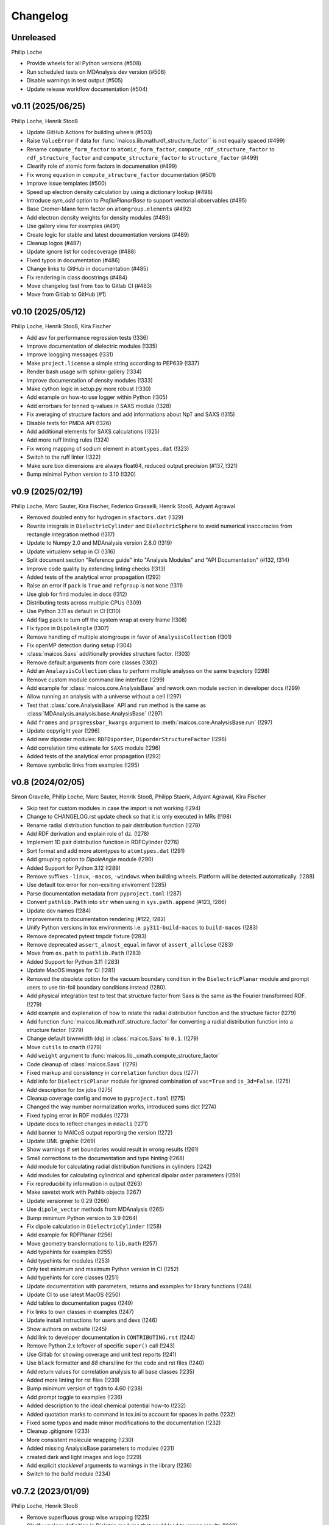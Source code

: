 Changelog
=========

..
  The rules for MAICoS' CHANGELOG file:
  - entries are sorted newest-first.
  - summarize sets of changes (don't reproduce every git log comment here).
  - don't ever delete anything.
  - keep the format consistent (88 char width, Y/M/D date format) and do not use tabs but
    use spaces for formatting

Unreleased
----------
Philip Loche

- Provide wheels for all Python versions (#508)
- Run scheduled tests on MDAnalysis dev version (#506)
- Disable warnings in test output (#505)
- Update release workflow documentation (#504)

v0.11 (2025/06/25)
------------------
Philip Loche, Henrik Stooß

- Update GitHub Actions for building wheels (#503)
- Raise ``ValueError`` if data for :func:`maicos.lib.math.rdf_structure_factor`` is not
  equally spaced (#499)
- Rename ``compute_form_factor`` to ``atomic_form_factor``,
  ``compute_rdf_structure_factor`` to ``rdf_structure_factor`` and
  ``compute_structure_factor`` to ``structure_factor`` (#499)
- Clearify role of atomic form factors in documenation (#499)
- Fix wrong equation in ``compute_structure_factor`` documentation (#501)
- Improve issue templates (#500)
- Speed up electron density calculation by using a dictionary lookup (#498)
- Introduce `sym_odd` option to `ProfilePlanarBase` to support vectorial
  observables (#495)
- Base Cromer-Mann form factor on ``atomgroup.elements`` (#492)
- Add electron density weights for density modules (#493)
- Use gallery view for examples (#491)
- Create logic for stable and latest documentation versions (#489)
- Cleanup logos (#487)
- Update ignore list for codecoverage (#488)
- Fixed typos in documentation (#486)
- Change links to GitHub in documentation (#485)
- Fix rendering in class docstrings (#484)
- Move changelog test from ``tox`` to Gitlab CI (#483)
- Move from Gitlab to GitHub (#1)

..
  Note: moved from GitLab to GitHub after v0.10; `!XXX` reference GitLab merge
  requests at https://gitlab.com/maicos-devel/maicos/-/merge_requests

v0.10 (2025/05/12)
------------------
Philip Loche, Henrik Stooß, Kira Fischer

- Add asv for performance regression tests (!336)
- Improve documentation of dielectric modules (!335)
- Improve loogging messages (!331)
- Make ``project.license`` a simple string according to PEP639 (!337)
- Render bash usage with sphinx-gallery (!334)
- Improve documentation of density modules (!333)
- Make cython logic in setup.py more robust (!330)
- Add example on how-to use logger within Python (!305)
- Add errorbars for binned q-values in SAXS module (!328)
- Fix averaging of structure factors and add informations about NpT and SAXS (!315)
- Disable tests for PMDA API (!326)
- Add additional elements for SAXS calculations (!325)
- Add more ruff linting rules (!324)
- Fix wrong mapping of sodium element in ``atomtypes.dat`` (!323)
- Switch to the ruff linter (!322)
- Make sure box dimensions are always float64, reduced output precision (#137, !321)
- Bump minimal Python version to 3.10 (!320)

v0.9 (2025/02/19)
-----------------
Philip Loche, Marc Sauter, Kira Fischer, Federico Grasselli, Henrik Stooß,
Adyant Agrawal

- Removed doubled entry for hydrogen in ``sfactors.dat`` (!329)
- Rewrite integrals in ``DielectricCylinder`` and ``DielectricSphere`` to avoid
  numerical inaccuracies from rectangle integration method (!317)
- Update to Numpy 2.0 and MDAnalysis version 2.8.0 (!319)
- Update virtualenv setup in CI (!316)
- Split document section "Reference guide" into "Analysis Modules" and "API
  Documentation" (#132, !314)
- Improve code quality by extending linting checks (!313)
- Added tests of the analytical error propagation (!292)
- Raise an error if ``pack`` is ``True`` and ``refgroup`` is not ``None`` (!311)
- Use glob for find modules in docs (!312)
- Distributing tests across multiple CPUs (!309)
- Use Python 3.11 as default in CI (!310)
- Add flag ``pack`` to turn off the system wrap at every frame (!308)
- Fix typos in ``DipoleAngle`` (!307)
- Remove handling of multiple atomgroups in favor of ``AnalysisCollection`` (!301)
- Fix openMP detection during setup (!304)
- :class:`maicos.Saxs` additionally provides structure factor. (!303)
- Remove default arguments from core classes (!302)
- Add an ``AnalaysisCollection`` class to perform multiple analyses on the same
  trajectory (!298)
- Remove custom module command line interface (!299)
- Add example for :class:`maicos.core.AnalysisBase` and rework own module section in
  developer docs (!299)
- Allow running an analysis with a universe without a cell (!297)
- Test that :class:`core.AnalysisBase` API and ``run`` method is the same as
  :class:`MDAnalysis.analysis.base.AnalysisBase` (!297)
- Add ``frames`` and ``progressbar_kwargs`` argument to
  :meth:`maicos.core.AnalysisBase.run` (!297)
- Update copyright year (!296)
- Add new diporder modules: ``RDFDiporder``, ``DiporderStructureFactor`` (!296)
- Add correlation time estimate for ``SAXS`` module (!296)
- Added tests of the analytical error propagation (!292)
- Remove symbolic links from examples (!295)

v0.8 (2024/02/05)
-----------------
Simon Gravelle, Philip Loche, Marc Sauter, Henrik Stooß, Philipp Staerk, Adyant Agrawal,
Kira Fischer

- Skip test for custom modules in case the import is not working (!294)
- Change to CHANGELOG.rst update check so that it is only executed in MRs (!198)
- Rename radial distribution function to pair distribution function (!278)
- Add RDF derivation and explain role of dz. (!278)
- Implement 1D pair distribution function in RDFCylinder (!276)
- Sort format and add more atomtypes to ``atomtypes.dat`` (!291)
- Add grouping option to `DipoleAngle` module (!290)
- Added Support for Python 3.12 (!289)
- Remove suffixes ``-linux``, ``-macos``, ``-windows`` when building wheels. Platform
  will be detected automatically. (!288)
- Use default tox error for non-exsiting enviroment (!285)
- Parse documentation metadata from ``pyproject.toml`` (!287)
- Convert ``pathlib.Path`` into ``str`` when using in ``sys.path.append`` (#123, !286)
- Update dev names (!284)
- Improvements to documentation rendering (#122, !282)
- Unify Python versions in tox environments i.e. ``py311-build-macos`` to
  ``build-macos`` (!283)
- Remove deprecated pytest tmpdir fixture (!283)
- Remove deprecated ``assert_almost_equal`` in favor of ``assert_allclose`` (!283)
- Move from ``os.path`` to ``pathlib.Path`` (!283)
- Added Support for Python 3.11 (!283)
- Update MacOS images for CI (!281)
- Removed the obsolete option for the vacuum boundary condition in the
  ``DielectricPlanar`` module and prompt users to use tin-foil boundary
  conditions instead (!280).
- Add physical integration test to test that structure factor from Saxs is the same as
  the Fourier transformed RDF. (!279)
- Add example and explenation of how to relate the radial distribution function and the
  structure factor (!279)
- Add function :func:`maicos.lib.math.rdf_structure_factor` for converting a radial
  distribution function into a structure factor. (!279)
- Change default biwnwidth (``dq``) in :class:`maicos.Saxs` to ``0.1``. (!279)
- Move ``cutils`` to ``cmath`` (!279)
- Add ``weight`` argument to :func:`maicos.lib._cmath.compute_structure_factor`
- Code cleanup of :class:`maicos.Saxs` (!279)
- Fixed markup and consistency in ``correlation`` function docs (!277)
- Add info for ``DielectricPlanar`` module for ignored combination of ``vac=True`` and
  ``is_3d=False``. (!275)
- Add description for `tox` jobs (!275)
- Cleanup coverage config and move to ``pyproject.toml`` (!275)
- Changed the way number normalization works, introduced sums dict (!274)
- Fixed typing error in RDF modules (!273)
- Update docs to reflect changes in ``mdacli`` (!271)
- Add banner to MAICoS output reporting the version (!272)
- Update UML graphic (!269)
- Show warnings if set boundaries would result in wrong results (!261)
- Small corrections to the documentation and type hinting (!268)
- Add module for calculating radial distribution functions in cylinders (!242)
- Add modules for calculating cylindrical and spherical dipolar order parameters (!259)
- Fix reproducibility information in output (!263)
- Make savetxt work with Pathlib objects (!267)
- Update versionner to 0.29 (!266)
- Use ``dipole_vector`` methods from MDAnalysis (!265)
- Bump minimum Python version to 3.9 (!264)
- Fix dipole calculation in ``DielectricCylinder`` (!258)
- Add example for RDFPlanar (!256)
- Move geometry transformations to ``lib.math`` (!257)
- Add typehints for examples (!255)
- Add typehints for modules (!253)
- Only test minimum and maximum Python version in CI (!252)
- Add typehints for core classes (!251)
- Update documentation with parameters, returns and examples for library functions
  (!248)
- Update CI to use latest MacOS (!250)
- Add tables to documentation pages (!249)
- Fix links to own classes in examples (!247)
- Update install instructions for users and devs (!246)
- Show authors on website (!245)
- Add link to developer documentation in ``CONTRIBUTING.rst`` (!244)
- Remove Python 2.x leftover of specific ``super()`` call (!243)
- Use Gitlab for showing coverage and unit test reports (!241)
- Use ``black`` formatter and `88` chars/line for the code and rst files (!240)
- Add return values for correlation analysis to all base classes (!235)
- Added more linting for rst files (!239)
- Bump minimum version of ``tqdm`` to 4.60 (!238)
- Add prompt toggle to examples (!236)
- Added description to the ideal chemical potential how-to (!232)
- Added quotation marks to command in tox.ini to account for spaces in paths (!232)
- Fixed some typos and made minor modifications to the documentation (!232)
- Cleanup .gitignore (!233)
- More consistent molecule wrapping (!230)
- Added missing AnalysisBase parameters to modules (!231)
- created dark and light images and logo (!229)
- Add explicit `stacklevel` arguments to warnings in the library (!236)
- Switch to the `build` module (!234)

v0.7.2 (2023/01/09)
-------------------
Philip Loche, Henrik Stooß

- Remove superfluous group wise wrapping (!225)
- Clarify unclear definition in Dieletric modules that could lead to wrong results
  (!228)
- Fixed windows string manipulation in test CI (!227)
- Added coverage posting on GitLab (!226)
- Corrected wrong comparison in correlation analysis and added tests
- Fixed link to changelog in pyproject.toml
- Migrated versioneer to pyproject.toml
- Added Support for Python 3.11

v0.7.1 (2023/01/01)
-------------------
Henrik Stooß

- Fix upload to PyPi. This release is identical to v0.7.

v0.7 (2022/12/27)
-----------------
Philip Loche, Simon Gravelle, Marc Sauter, Henrik Stooß, Kira Fischer, Alexander
Schlaich, Philipp Staerk

- Make sure citation are only printed once (!260)
- Added MacOS pipeline, fixed wheels (!218)
- Fix CHANGELOG testing (!220)
- Added dielectric how-to (!208)
- Raise an error if ``unwrap=False`` and ``refgroup != None`` in dielectric modules
  (!215).
- Fix velocity profiles (!211)
- Added the Theory to the Dielectric docs (!201)
- Add a logger info for citations (!205)
- Rename Diporder to DiporderPlanar (!202)
- Change default behavior of DielectricPlanar: assume slab geometry by default (removing
  the ``xy`` flag and instead introduce ``is_3d`` for 3d-periodic systems) (!202)
- Rename ``profile_mean`` to ``profile`` (!202)
- Major improvements on the documentation (!202)
- Add a check if the CHANGELOG.rst has been updated (!198)
- Fix behaviour of refgroup (!192)
- Resolve +1 is summed for epsilon for each atom group (#101, !193)
- Flatten file structure of analysis modules (#46, !196)
- Consistent mass unit in docs
- Porting examples to sphinx-gallery (!190)
- Add ``jitter`` parameter to AnalysisBase (!183)
- Test output messages (!191)
- Fixed typo in ``DielectricPlanar`` docs (!194)
- Add Sphere modules (!175)
- Add ``ProfileBase`` class (!180)
- Slight restructure of the documenation (!189)
- Fix py311 windows
- Update build requirements for py310 and py311
- Merged setup.cfg into pyproject.toml (!187)
- Use versioneer for version info (!150)
- Update project urls (!185)
- Added repository link in the documentation (!184)
- Added windows CI/CD pipeline (!182)
- Update package discovery methods in setup.cfg
- Refactor CI script (!181)
- Fix ``DielectricCylinder`` (!165)
- Unified ``n_bins`` logging (#93, !179)
- Add MAICoS UML Class Diagramm (!178)
- Changed density calculation using range in np.histogram (!77)
- Update branching model in the documentation (!177)
- remove ./ from index.rst
- Improve documentation (!174)
- Added reference for SAXS calculations (!176)
- Update type of bin_pos in docs
- Added ``VelocityCylinder`` module
- Change behavior of ``sort_atomgroup`` (#88, !152)
- ``get_compound``: option for returning indices of topology attributes
- Added Tutorial for non-spatial analysis module (!170)
- Check atomgroups if they contain any atoms (!172)
- New core attributes: ``bin_edges``, ``bin_area``, ``bin_volume``, ``bin_pos`` &
  ``bin_width`` (!167)
- Use ``frame`` dict in ``structure.py`` (!169)
- Fix box dimensions for cylindrical boundaries (!168)
- ``rmax`` for cylindrical systems now uses correct dimensions
- Transport module documentation update (!164)
- Rename frame dict (!166)
- Implement ``SphereBase`` and ``ProfileSphereBase`` (!162)
- Relative path for data (!163)
- Create Linux wheels (!160)
- Fix ``Diporder`` tests (!161)
- ``norm=number``: Declare bins with no atoms as ``nan`` (!157)
- Simplify weight functions (!158)

v0.6.1 (2022/09/26)
-------------------
Henrik Stooß

- Fix the output of the `ChemicalPotentialPlanar` module (!173)

v0.6 (2022/09/01)
-----------------
Philip Loche, Simon Gravelle, Srihas Velpuri, Henrik Stooß, Alexander Schlaich,
Maximilian Becker, Kira Fischer

- Write total epsilon as defined in paper (!155)
- Introduce generic header (!149)
- Fix error estimate in ``EpsilonPlanar`` (!153)
- Fix sym option in ``EpsilonPlanar`` (!148)
- Use standard error of the mean instead of variance for error estimate (!147)
- Make all tests that write file use temporary file directory (!151)
- Rewrite ``Velocity`` module using ``ProfilePlanarBase`` (!142)
- Add ``RDFPlanar`` (!133)
- Refactor ``EpsilonPlanar`` (!139)
- Add a correlation time estimator (!137)
- Add ``frame`` dict to ``AnalysisBase`` (!138)
- Generalize ``comgroup`` attribute to all dimensions (!132)
- Output headers do not require residue names anymore (!134)
- Remove ``Debyer`` class (!130)
- Generalize ``concfreq`` attribute in ``AnalysisBase`` (!122)
- Fix broken binning in ``EpsilonPlanar`` (!125)
- Removed ``repairMolecules`` (!119)
- Added ``grouping`` and ``bin_method`` option (!117)
- Bump minimum MDAnalysis version to 2.2.0 (!117)
- Bump minimum Python version to 3.8 (!117)
- Use base units exclusively (!115)
- Higher tolerance for non-neutral systems (1E-4 instead of 1E-5)
- ``charge``neutral decorator uses ``check_compound`` now
- Add option to symmetrize profiles using ``ProfilePlanarBase`` (!116)
- Fix ``comgroup`` parameter working only in the z direction (!116)
- Remove ``center`` option from ``ProfileBase`` (!116)
- Introduces new ``ProfilePlanarBase`` (!111)
- Split new ``DensityPlanar`` into ``ChemicalPotentialPlanar``, ``DensityPlanar``,
  ``TemperaturePlanar`` (!111)
- Convert more ``print`` statements into logger calls (!111)
- Fix wrong ``Diporder`` normalization + tests (!111)
- Add ``zmin`` and ``zmax`` to DensityPlanar and Diporder (!109)
- Fix EpsilonPlanar (!108)
- More tests for ``DensityPlanar``, ``DensityCylinder``, ``KineticEnergy`` and
  ``DipoleAngle`` (!104)
- Remove ``EpsilonBulk`` (!107)
- Add Code of Conduct (!97)
- Fix lint errors (!95)

v0.5.1 (2022/02/21)
-------------------
Henrik Stooß

- Fix pypi installation (!98)

v0.5 (2022/02/17)
-----------------
Philip Loche, Srihas Velpuri, Simon Gravelle

- Convert Tutorials into notebooks (!93)
- New docs design (!93)
- Build gitlab docs only on master branch (!94, #62)
- Removed oxygen binning from diporder (!85)
- Improved CI including tests for building and linting
- Create a consistent value of ``zmax`` in every frame (!79)
- Corrected README for pypi (!83)
- Use Results class for attributes and improved docs (!81)
- Bump minimum Python version to 3.7 (!80)
- Remove spaghetti code in ``__main__.py`` and introduce ``mdacli`` as cli server
  library. (!80)
- Remove ``SingleGroupAnalysisBase`` and ``MultiGroupAnalysisBase`` classes in favour of
  a unified ``AnalysisBase`` class (!80)
- Change ``planar_base`` decorator to a ``PlanarBase`` class (!80)
- Rename modules to be consistent with PEP8 (``density_planar`` -> ``DensityPlanar``)
  (!80)
- Use Numpy's docstyle for doc formatting (!80)
- Use Python's powerful logger library instead of bare ``print`` (!80)
- Use Python 3.6 string formatting (!80)
- Remove ``_calculate_results`` methods. This method is covered by the ``_conclude``
  method. (!80)
- Make results saving a public function (save) (!80)
- Added docstring Decorator for ``PlanarDocstring`` and ``verbose`` option (!80)
- Use ``MDAnalysis``'s' ``center_of_mass`` function for center of mass shifting (!80)

v0.4.1 (2021/12/17)
-------------------
Philip Loche

- Fixed double counting of the box length in diporder (#58, !76)

v0.4 (2021/12/13)
-----------------

Philip Loche, Simon Gravelle, Philipp Staerk, Henrik Stooß, Srihas Velpuri, Maximilian
Becker

- Restructure docs and build docs for develop and release version
- Include README files into sphinx doc
- Add tutorial for density_cylinder module
- Add ``planar_base`` decorator unifying the syntax for planar analysis modules as
  ``denisty_planar``, ``epsilon_planar`` and ``diporder`` (!48)
- Corrected time_series module and created a test for it
- Added support for Python 3.9
- Created sphinx documentation
- Raise error if end is to small (#40)
- Add sorting of atom groups into molecules, enabling import of LAMMPS data
- Corrected plot format selection in ``dielectric_spectrum`` (!66)
- Fixed box dimension not set properly (!64)
- Add docs for timeseries modulees (!72)
- Fixed diporder does not compute the right quantities (#55, !75)
- Added support of calculating the chemical potentials for multiple atomgroups.
- Changed the codes behaviour of calculating the chemical potential if atomgroups
  contain multiple residues.

v0.3 (2020/03/03)
-----------------

Philip Loche, Amanuel Wolde-Kidan

- Fixed errors occurring from changes in MDAnalysis
- Increased minimal requirements
- Use new ProgressBar from MDAnalysis
- Increased total_charge to account for numerical inaccuracy

v0.2 (2020/04/03)
-----------------

Philip Loche

- Added custom module
- Less noisy DeprecationWarning
- Fixed wrong center of mass velocity in velocity module
- Fixed documentation in diporder for P0
- Fixed debug if error in parsing
- Added checks for charge neutrality in dielectric analysis
- Added test files for an air-water trajectory and the diporder module
- Performance tweaks and tests for sfactor
- Check for molecular information in modules

v0.1 (2019/10/30)
-----------------

Philip Loche

- first release out of the lab
